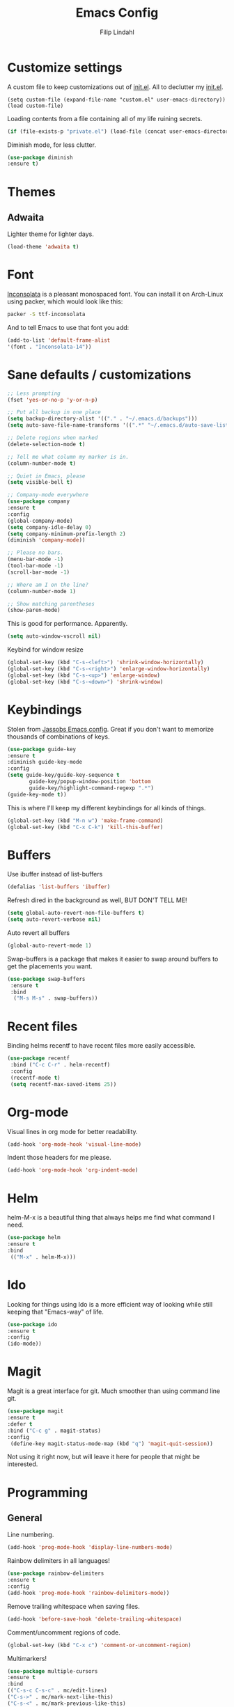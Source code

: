 #+TITLE: Emacs Config
#+Author: Filip Lindahl

* Customize settings
  A custom file to keep customizations out of
  [[file:init.el][init.el]]. All to declutter my [[file:init.el][init.el]].
  #+begin_src emacs_lisp
  (setq custom-file (expand-file-name "custom.el" user-emacs-directory))
  (load custom-file)
  #+end_src

  Loading contents from a file containing all of my life ruining secrets.
  #+begin_src emacs-lisp
  (if (file-exists-p "private.el") (load-file (concat user-emacs-directory "private.el")))
  #+end_src

  Diminish mode, for less clutter.
  #+begin_src emacs-lisp
  (use-package diminish
  :ensure t)
  #+end_src
* Themes
** Adwaita
Lighter theme for lighter days.
   #+begin_src emacs-lisp
  (load-theme 'adwaita t)
   #+end_src
* Font
  [[https://fonts.google.com/specimen/Inconsolata][Inconsolata]] is a pleasant  monospaced font.
  You can install it on Arch-Linux using packer, which would look like this:

  #+begin_src sh
  packer -S ttf-inconsolata
  #+end_src
  And to tell Emacs to use that font you add:
  #+begin_src emacs-lisp
  (add-to-list 'default-frame-alist
  '(font . "Inconsolata-14"))
  #+end_src
* Sane defaults / customizations
  #+begin_src emacs-lisp
  ;; Less prompting
  (fset 'yes-or-no-p 'y-or-n-p)

  ;; Put all backup in one place
  (setq backup-directory-alist '(("." . "~/.emacs.d/backups")))
  (setq auto-save-file-name-transforms '((".*" "~/.emacs.d/auto-save-list/" t)))

  ;; Delete regions when marked
  (delete-selection-mode t)

  ;; Tell me what column my marker is in.
  (column-number-mode t)

  ;; Quiet in Emacs, please
  (setq visible-bell t)

  ;; Company-mode everywhere
  (use-package company
  :ensure t
  :config
  (global-company-mode)
  (setq company-idle-delay 0)
  (setq company-minimum-prefix-length 2)
  (diminish 'company-mode))

  ;; Please no bars.
  (menu-bar-mode -1)
  (tool-bar-mode -1)
  (scroll-bar-mode -1)

  ;; Where am I on the line?
  (column-number-mode 1)

  ;; Show matching parentheses
  (show-paren-mode)
  #+end_src

  This is good for performance. Apparently.
  #+begin_src emacs-lisp
  (setq auto-window-vscroll nil)
  #+end_src

  Keybind for window resize
#+begin_src emacs-lisp
 (global-set-key (kbd "C-s-<left>") 'shrink-window-horizontally)
 (global-set-key (kbd "C-s-<right>") 'enlarge-window-horizontally)
 (global-set-key (kbd "C-s-<up>") 'enlarge-window)
 (global-set-key (kbd "C-s-<down>") 'shrink-window)
#+end_src

* Keybindings
  Stolen from [[https://github.com/Jassob/.emacs.d][Jassobs Emacs config]].
  Great if you don't want to memorize thousands of combinations of keys.
  #+begin_src emacs-lisp
  (use-package guide-key
  :ensure t
  :diminish guide-key-mode
  :config
  (setq guide-key/guide-key-sequence t
	     guide-key/popup-window-position 'bottom
	     guide-key/highlight-command-regexp ".*")
  (guide-key-mode t))
  #+end_src

  This is where I'll keep my different keybindings for all kinds of
  things.
  #+begin_src emacs-lisp
  (global-set-key (kbd "M-n w") 'make-frame-command)
  (global-set-key (kbd "C-x C-k") 'kill-this-buffer)
  #+end_src
* Buffers
  Use ibuffer instead of list-buffers
  #+begin_src emacs-lisp
  (defalias 'list-buffers 'ibuffer)
  #+end_src

  Refresh dired in the background as well, BUT DON'T TELL ME!
  #+begin_src emacs-lisp
  (setq global-auto-revert-non-file-buffers t)
  (setq auto-revert-verbose nil)
  #+end_src

  Auto revert all buffers
  #+begin_src emacs-lisp
  (global-auto-revert-mode 1)
  #+end_src

  Swap-buffers is a package that makes it easier to swap around buffers to get the placements you want.
  #+begin_src emacs-lisp
  (use-package swap-buffers
   :ensure t
   :bind
    ("M-s M-s" . swap-buffers))
  #+end_src
* Recent files
  Binding helms recentf to have recent files more easily accessible.
  #+begin_src emacs-lisp
  (use-package recentf
   :bind ("C-c C-r" . helm-recentf)
   :config
   (recentf-mode t)
   (setq recentf-max-saved-items 25))
  #+end_src
* Org-mode
  Visual lines in org mode for better readability.
  #+begin_src emacs-lisp
  (add-hook 'org-mode-hook 'visual-line-mode)
  #+end_src

  Indent those headers for me please.
  #+begin_src emacs-lisp
  (add-hook 'org-mode-hook 'org-indent-mode)
  #+end_src

* Helm
  helm-M-x is a beautiful thing that always helps me find what command
  I need.
  #+begin_src emacs-lisp
  (use-package helm
  :ensure t
  :bind
   (("M-x" . helm-M-x)))
   #+end_src
* Ido
  Looking for things using Ido is a more efficient way of looking
  while still keeping that "Emacs-way" of life.
  #+begin_src emacs-lisp
  (use-package ido
  :ensure t
  :config
  (ido-mode))
  #+end_src
* Magit
  Magit is a great interface for git. Much smoother than using command
  line git.
  #+begin_src emacs-lisp
  (use-package magit
  :ensure t
  :defer t
  :bind ("C-c g" . magit-status)
  :config
   (define-key magit-status-mode-map (kbd "q") 'magit-quit-session))
  #+end_src

  Not using it right now, but will leave it here for people that might be interested.
  # MagitHub
  # #+begin_src emacs-lisp
  # (use-package magithub
  # :ensure t
  # :defer t
  # :after magit
  # :config (magithub-feature-autoinject t))
  # #+end_src

* Programming
** General
   Line numbering.
   #+begin_src emacs-lisp
   (add-hook 'prog-mode-hook 'display-line-numbers-mode)
   #+end_src

   Rainbow delimiters in all languages!
   #+begin_src emacs-lisp
   (use-package rainbow-delimiters
   :ensure t
   :config
   (add-hook 'prog-mode-hook 'rainbow-delimiters-mode))
   #+end_src

   Remove trailing whitespace when saving files.
   #+begin_src emacs-lisp
   (add-hook 'before-save-hook 'delete-trailing-whitespace)
   #+end_src

   Comment/uncomment regions of code.
   #+begin_src emacs-lisp
   (global-set-key (kbd "C-x c") 'comment-or-uncomment-region)
   #+end_src

   Multimarkers!
   #+begin_src emacs-lisp
   (use-package multiple-cursors
   :ensure t
   :bind
   (("C-s-c C-s-c" . mc/edit-lines)
   ("C-s->" . mc/mark-next-like-this)
   ("C-s-<" . mc/mark-previous-like-this)
   ("C-s-h" . mc/mark-all-like-this)))
   #+end_src

   Line movement
   #+begin_src emacs-lisp
   (use-package move-dup
   :ensure t
   :bind
   (("M-<up>" . 'md/move-lines-up)
   (("M-<down>" . 'md/move-lines-down))
   (("C-M-<up>" . 'md/duplicate-up)
   (("C-M-<down>" . 'md/duplicate-down)))))
   #+end_src

** Python
   Some Python packages needed for a working Elpy env. should be
   installed before elpy is installed and configured.
   #+begin_src sh
   # Either of these
   pip install rope
   pip install jedi
   # flake8 for code checks
   pip install flake8
   # importmagic for automatic imports
   pip install importmagic
   # and autopep8 for automatic PEP8 formatting
   pip install autopep8
   # and yapf for code formatting
   pip install yapf
   #+end_src
   Or you could the the whole install with a oneliner
   #+begin_src sh
   pip install jedi flake8 importmagic autopep8
   #+end_src
   Enables Elpy, a nice Python environment.
   #+begin_src emacs-lisp
   (use-package elpy
   :ensure t
   :config
    (add-hook 'python-mode-hook 'elpy-enable))
   #+end_src
** C++

Parse header files with C++ parsing.
#+begin_src emacs-lisp
(add-to-list 'auto-mode-alist '("\\.h\\'" . c++-mode))
#+end_src

Irony mode
#+begin_src emacs-lisp
(use-package irony
:ensure t
  :config
    (add-hook 'c++-mode-hook 'irony-mode)
    (add-hook 'c-mode-hook 'irony-mode)
    (add-hook 'objc-mode-hook 'irony-mode)
    (add-hook 'irony-mode-hook 'irony-cdb-autosetup-compile-options))
#+end_src

Company for irony mode
#+begin_src emacs-lisp
(use-package company-irony
  :ensure t
  :config
    (add-to-list 'company-backends 'company-irony))
#+end_src

Flycheck for irony
#+begin_src emacs-lisp
(use-package flycheck-irony
  :after flycheck
  :ensure t
  :config
    (add-hook 'flycheck-mode-hook #'flycheck-irony-setup))
#+end_src
*** GLSL
OpenGL Shader Language.

#+begin_src emacs-lisp
(use-package glsl-mode
  :ensure t
  :config
  (add-to-list 'auto-mode-alist '("\\.glsl\\'" . glsl-mode))
  (add-to-list 'auto-mode-alist '("\\.vert\\'" . glsl-mode))
  (add-to-list 'auto-mode-alist '("\\.frag\\'" . glsl-mode))
  (add-to-list 'auto-mode-alist '("\\.geom\\'" . glsl-mode)))
#+end_src

Company-glsl requires glslangValidator which can be found [[https://github.com/KhronosGroup/glslang][here]].
#+begin_src emacs-lisp
(use-package company-glsl
  :ensure t
  :config
  (add-to-list 'company-backends 'company-glsl))
#+end_src
** C#
#+begin_src emacs-lisp

(defun my-csharp-mode-setup ()
  (omnisharp-mode)
  (company-mode)
  (flycheck-mode)

  (setq indent-tabs-mode nil)
  (setq c-syntactic-indentation t)
  (c-set-style "ellemtel")
  (setq c-basic-offset 4)
  (setq truncate-lines t)
  (setq tab-width 4)
  (setq evil-shift-width 4)

  (electric-pair-local-mode 1)

  (local-set-key (kbd "C-c r r") 'omnisharp-run-code-action-refactoring)
  (local-set-key (kbd "C-c C-c") 'recompile))

#+end_src
#+begin_src emacs-lisp
(use-package csharp-mode
:ensure t
)

(use-package omnisharp
:ensure t
:config
(add-hook 'csharp-mode-hook 'my-csharp-mode-setup t)
(add-to-list 'company-backends 'company-omnisharp))
#+end_src
** SQL

#+begin_src emacs-lisp
(use-package sqlformat
:ensure t
:defer t
:config
(setq sqlformat-command "pg_format")
(setq sqlformat-mode-format-on-save t)
(add-hook 'sql-mode-hook 'sqlformat-mode))
#+end_src

* Web Development
** Server
  Impatient mode, showing changes made to your page immediately.
  Access at localhost:8080/imp
  #+begin_src emacs-lisp
  (use-package impatient-mode
  :ensure t
  :config
  (add-hook 'web-mode-hook 'impatient-mode))
  #+end_src

  Simple-httpd, needed for impatient-mode.
  Also starts browser on page.
  #+begin_src emacs-lisp
  (use-package simple-httpd
  :ensure t)
  #+end_src

** HTML
  #+begin_src emacs-lisp
  (use-package web-mode
  :ensure t
  :config
  (add-to-list 'auto-mode-alist '("\\.html?\\'" . web-mode)))
  #+end_src

** CSS
** JavaScript
#   js2-mode for Js
#   #+begin_src emacs-lisp
#   (use-package js2-mode
#   :ensure t
#   :config
#   (add-to-list 'auto-mode-alist '("\\.js?\\'" . js2-mode)))
#   #+end_src

#+begin_src emacs-lisp
  (add-to-list 'auto-mode-alist '("\\.jsx\\'" . web-mode))
  (add-hook 'web-mode-hook
            (lambda ()
              (when (string-equal "jsx" (file-name-extension buffer-file-name))
                (setup-tide-mode))))
  ;; configure jsx-tide checker to run after your default jsx checker
  ;; (flycheck-add-mode 'javascript-eslint 'web-mode)
  ;; (flycheck-add-mode 'jsx-tide 'web-mode)
#+end_src

#+begin_src emacs-lisp
  (add-hook 'js2-mode-hook #'setup-tide-mode)
  ;; (flycheck-add-next-checker 'javascript-eslint 'jsx-tide 'append)
#+end_src

** TypeScript
TIDE - TypeScript Interactive Development Environment

#+begin_src emacs-lisp
(use-package tide
:ensure t
:after (typescript-mode company flycheck)
:config
(setq company-tooltip-align-annotations t)
(add-hook 'typescript-mode-hook #'setup-tide-mode))
#+end_src

#+begin_src emacs-lisp
(defun setup-tide-mode ()
(interactive)
(tide-setup)
(flycheck-mode +1)
(setq flycheck-check-syntax-automatically '(save-mode-enabled))
(eldoc-mode +1)
(tide-hl-identifier-mode +1)
(company-mode +1)
(prettier-js-mode))
#+end_src

#+begin_src emacs-lisp
(add-to-list 'auto-mode-alist '("\\.tsx\\'" . web-mode))
(add-hook 'web-mode-hook
          (lambda ()
            (when (string-equal "tsx" (file-name-extension buffer-file-name))
              (setup-tide-mode))))
;; enable typescript-tslint checker
(flycheck-add-mode 'typescript-tslint 'web-mode)
(flycheck-add-mode 'javascript-eslint 'web-mode)
#+end_src

#+begin_src emacs-lisp
(use-package add-node-modules-path
:ensure t
:config
(eval-after-load 'web-mode
  '(add-hook 'web-mode-hook #'add-node-modules-path)))
#+end_src

#+begin_src emacs-lisp
(use-package prettier-js
:ensure t
:diminish 'prettier-js-mode)
#+end_src

* Markdown
Markdown mode
#+begin_src emacs-lisp
(use-package markdown-mode
  :ensure t
  :commands (markdown-mode gfm-mode)
  :mode (("README\\.md\\'" . gfm-mode)
         ("\\.md\\'" . markdown-mode)
         ("\\.markdown\\'" . markdown-mode))
  :init (setq markdown-command "multimarkdown"))
#+end_src
* LaTeX
#+begin_src emacs-lisp
(use-package auctex
:defer t
:ensure t
:config
((setq TeX-auto-save t)
 (setq TeX-parse-self t)
 (setq-default TeX-master nil))
 (add-hook 'LaTeX-mode-hook 'visual-line-mode)
 (add-hook 'LaTeX-mode-hook 'flyspell-mode)
 (add-hook 'LaTeX-mode-hook 'LaTeX-math-mode)
 (add-hook 'LaTeX-mode-hook 'turn-on-reftex)
 (setq reftex-plug-into-AUCTeX t))
#+end_src
* Spotify Bindings
  Keybindings so that I can control Spotify without switching focus from Emacs.
  #+begin_src emacs-lisp
  (use-package spotify
  :ensure t
  :bind (("M-s M-n" . spotify-next)
         ("M-s M-p" . spotify-previous)
         ("M-p" . spotify-playpause)
	 ("M-s M-c" . spotify-current)
	 ("<XF86AudioPlay>" . spotify-play)))
  #+end_src
* TRAMP/Sudo
  I borrowed this from somewhere. It makes sudo access much smoother.
  #+begin_src emacs-lisp
  (defvar find-file-root-prefix (if (featurep 'xemacs) "/[sudo/root@localhost]" "/sudo:root@localhost:" )
  "*The filename prefix used to open a file with `find-file-root'.")

(defvar find-file-root-history nil
  "History list for files found using `find-file-root'.")

(defvar find-file-root-hook nil
  "Normal hook for functions to run after finding a \"root\" file.")

(defun find-file-root ()
  "*Open a file as the root user.
   Prepends `find-file-root-prefix' to the selected file name so that it
   maybe accessed via the corresponding tramp method."

  (interactive)
  (require 'tramp)
  (let* ( ;; We bind the variable `file-name-history' locally so we can
	 ;; use a separate history list for "root" files.
	 (file-name-history find-file-root-history)
	 (name (or buffer-file-name default-directory))
	 (tramp (and (tramp-tramp-file-p name)
		     (tramp-dissect-file-name name)))
	 path dir file)

    ;; If called from a "root" file, we need to fix up the path.
    (when tramp
      (setq path (tramp-file-name-localname tramp)
	    dir (file-name-directory path)))

    (when (setq file (read-file-name "Find file (UID = 0): " dir path))
      (find-file (concat find-file-root-prefix file))
      ;; If this all succeeded save our new history list.
      (setq find-file-root-history file-name-history)
      ;; allow some user customization
      (run-hooks 'find-file-root-hook))))

(global-set-key [(control x) (control r)] 'find-file-root)
  #+end_src
